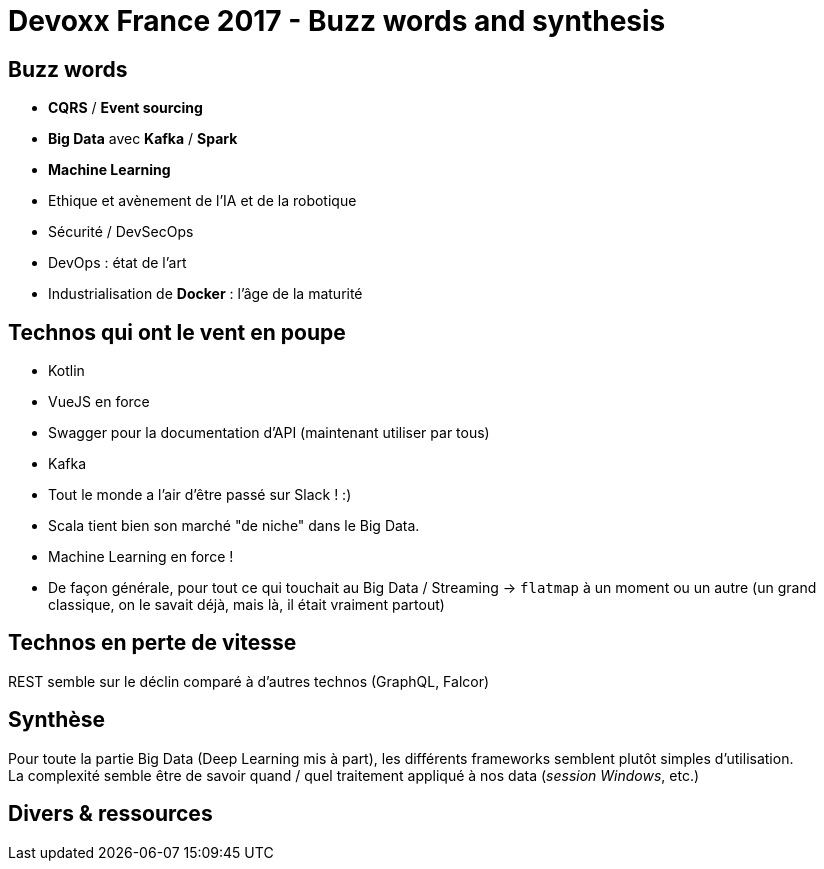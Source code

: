 = Devoxx France 2017 - Buzz words and synthesis
:lb: pass:[<br> +]
:imagesdir: images
:icons: font
:source-highlighter: highlightjs

== Buzz words

* *CQRS* / *Event sourcing*
* *Big Data* avec *Kafka* / *Spark*
* *Machine Learning*
* Ethique et avènement de l'IA et de la robotique
* Sécurité / DevSecOps
* DevOps : état de l'art
* Industrialisation de *Docker* : l'âge de la maturité

== Technos qui ont le vent en poupe

* Kotlin
* VueJS en force
* Swagger pour la documentation d'API (maintenant utiliser par tous)
* Kafka
* Tout le monde a l'air d'être passé sur Slack ! :)
* Scala tient bien son marché "de niche" dans le Big Data.
* Machine Learning en force !
* De façon générale, pour tout ce qui touchait au Big Data / Streaming -> `flatmap` à un moment ou un autre (un grand classique, on le savait déjà, mais là, il était vraiment partout)

== Technos en perte de vitesse

REST semble sur le déclin comparé à d'autres technos (GraphQL, Falcor)

== Synthèse

Pour toute la partie Big Data (Deep Learning mis à part), les différents frameworks semblent plutôt simples d'utilisation. +
La complexité semble être de savoir quand / quel traitement appliqué à nos data (_session Windows_, etc.)

== Divers & ressources


